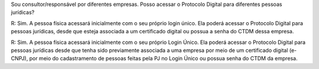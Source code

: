 Sou consultor/responsável por diferentes empresas. Posso acessar o Protocolo Digital para diferentes pessoas jurídicas?

R: Sim. A pessoa física acessará inicialmente com o seu próprio login único. Ela poderá acessar o Protocolo Digital para pessoas jurídicas, desde que esteja associada a um certificado digital ou possua a senha do CTDM dessa empresa.

R: Sim. A pessoa física acessará inicialmente com o seu próprio Login Único. Ela poderá acessar o Protocolo Digital para pessoas jurídicas desde que tenha sido previamente associada a uma empresa por meio de um certificado digital (e-CNPJ), por meio do cadastramento de pessoas feitas pela PJ no Login Único ou possua senha do CTDM da empresa.